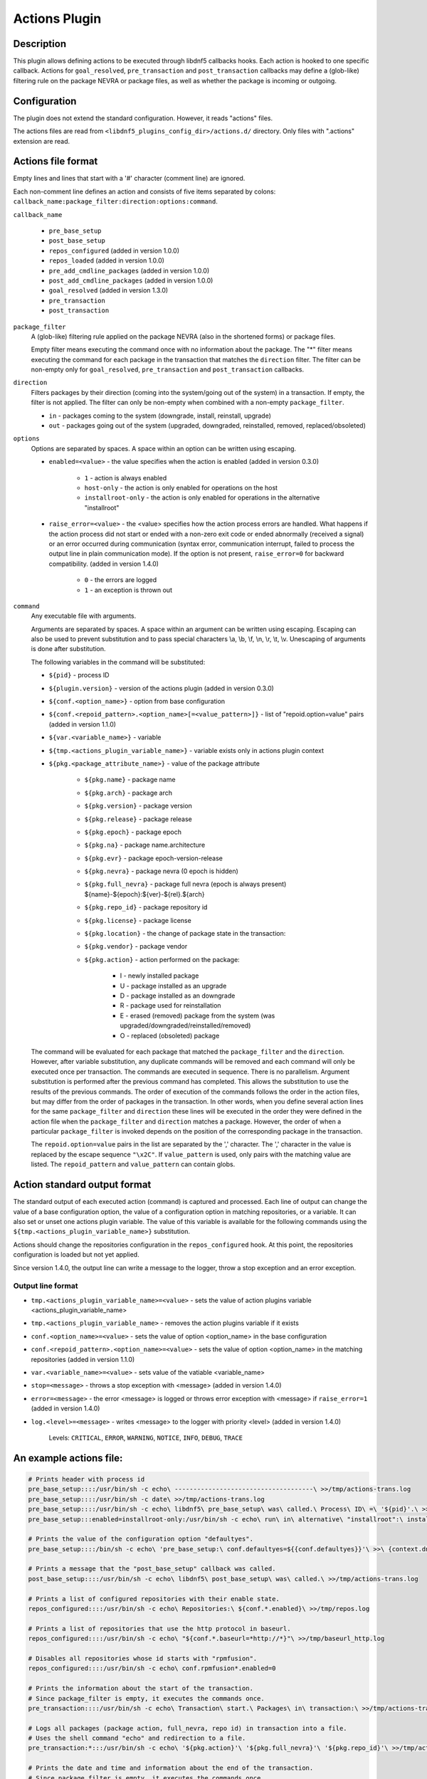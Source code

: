 ..
    Copyright Contributors to the libdnf project.
    SPDX-License-Identifier: GPL-2.0-or-later

    This file is part of libdnf: https://github.com/rpm-software-management/libdnf/

    Libdnf is free software: you can redistribute it and/or modify
    it under the terms of the GNU General Public License as published by
    the Free Software Foundation, either version 2 of the License, or
    (at your option) any later version.

    Libdnf is distributed in the hope that it will be useful,
    but WITHOUT ANY WARRANTY; without even the implied warranty of
    MERCHANTABILITY or FITNESS FOR A PARTICULAR PURPOSE.  See the
    GNU General Public License for more details.

    You should have received a copy of the GNU General Public License
    along with libdnf.  If not, see <https://www.gnu.org/licenses/>.

.. _actions_plugin_ref-label:

###############
 Actions Plugin
###############

Description
===========

This plugin allows defining actions to be executed through libdnf5 callbacks hooks.
Each action is hooked to one specific callback. Actions for ``goal_resolved``, ``pre_transaction`` and
``post_transaction`` callbacks may define a (glob-like) filtering rule on the package
NEVRA or package files, as well as whether the package is incoming or outgoing.


Configuration
=============

The plugin does not extend the standard configuration. However, it reads "actions" files.

The actions files are read from ``<libdnf5_plugins_config_dir>/actions.d/`` directory. Only files
with ".actions" extension are read.


Actions file format
===================

Empty lines and lines that start with a '#' character (comment line) are ignored.

Each non-comment line defines an action and consists of five items separated by colons: ``callback_name:package_filter:direction:options:command``.

``callback_name``

   * ``pre_base_setup``
   * ``post_base_setup``
   * ``repos_configured``  (added in version 1.0.0)
   * ``repos_loaded``  (added in version 1.0.0)
   * ``pre_add_cmdline_packages``  (added in version 1.0.0)
   * ``post_add_cmdline_packages``  (added in version 1.0.0)
   * ``goal_resolved`` (added in version 1.3.0)
   * ``pre_transaction``
   * ``post_transaction``

``package_filter``
   A (glob-like) filtering rule applied on the package NEVRA (also in the shortened forms) or package files.

   Empty filter means executing the command once with no information about the package.
   The "*" filter means executing the command for each package in the transaction that matches the ``direction`` filter.
   The filter can be non-empty only for ``goal_resolved``, ``pre_transaction`` and ``post_transaction`` callbacks.

``direction``
   Filters packages by their direction (coming into the system/going out of the system) in a transaction.
   If empty, the filter is not applied.
   The filter can only be non-empty when combined with a non-empty ``package_filter``.

   * ``in`` - packages coming to the system (downgrade, install, reinstall, upgrade)
   * ``out`` - packages going out of the system (upgraded, downgraded, reinstalled, removed, replaced/obsoleted)

``options``
   Options are separated by spaces. A space within an option can be written using escaping.

   * ``enabled=<value>`` - the value specifies when the action is enabled (added in version 0.3.0)

      * ``1`` - action is always enabled
      * ``host-only`` - the action is only enabled for operations on the host
      * ``installroot-only`` - the action is only enabled for operations in the alternative "installroot"

   * ``raise_error=<value>`` - the <value> specifies how the action process errors are handled. What happens if
     the action process did not start or ended with a non-zero exit code or ended abnormally (received a signal)
     or an error occurred during communication (syntax error, communication interrupt, failed to process the output
     line in plain communication mode). If the option is not present, ``raise_error=0`` for backward compatibility.
     (added in version 1.4.0)

      * ``0`` - the errors are logged
      * ``1`` - an exception is thrown out

``command``
   Any executable file with arguments.

   Arguments are separated by spaces. A space within an argument can be written using escaping.
   Escaping can also be used to prevent substitution and to pass special characters \\a, \\b, \\f, \\n, \\r, \\t, \\v.
   Unescaping of arguments is done after substitution.

   The following variables in the command will be substituted:

   * ``${pid}`` - process ID
   * ``${plugin.version}`` - version of the actions plugin (added in version 0.3.0)
   * ``${conf.<option_name>}`` - option from base configuration
   * ``${conf.<repoid_pattern>.<option_name>[=<value_pattern>]}`` - list of "repoid.option=value" pairs (added in version 1.1.0)
   * ``${var.<variable_name>}`` - variable
   * ``${tmp.<actions_plugin_variable_name>}`` - variable exists only in actions plugin context
   * ``${pkg.<package_attribute_name>}`` - value of the package attribute

      * ``${pkg.name}`` - package name
      * ``${pkg.arch}`` - package arch
      * ``${pkg.version}`` - package version
      * ``${pkg.release}`` - package release
      * ``${pkg.epoch}`` - package epoch
      * ``${pkg.na}`` - package name.architecture
      * ``${pkg.evr}`` - package epoch-version-release
      * ``${pkg.nevra}`` - package nevra (0 epoch is hidden)
      * ``${pkg.full_nevra}`` - package full nevra (epoch is always present) ${name}-${epoch}:${ver}-${rel}.${arch}
      * ``${pkg.repo_id}`` - package repository id
      * ``${pkg.license}`` - package license
      * ``${pkg.location}`` - the change of package state in the transaction:
      * ``${pkg.vendor}`` - package vendor
      * ``${pkg.action}`` - action performed on the package:

         * I - newly installed package
         * U - package installed as an upgrade
         * D - package installed as an downgrade
         * R - package used for reinstallation
         * E - erased (removed) package from the system (was upgraded/downgraded/reinstalled/removed)
         * O - replaced (obsoleted) package

   The command will be evaluated for each package that matched the ``package_filter`` and
   the ``direction``. However, after variable substitution, any duplicate commands will be
   removed and each command will only be executed once per transaction.
   The commands are executed in sequence. There is no parallelism. Argument substitution is performed
   after the previous command has completed. This allows the substitution to use the results of the previous commands.
   The order of execution of the commands follows the order in the action files, but may differ from the order of
   packages in the transaction. In other words, when you define several action lines for the same
   ``package_filter`` and ``direction`` these lines will be executed in the order they were defined in the action
   file when the ``package_filter`` and ``direction`` matches a package. However, the order
   of when a particular ``package_filter`` is invoked depends on the position
   of the corresponding package in the transaction.

   The ``repoid.option=value`` pairs in the list are separated by the ',' character.
   The ',' character in the value is replaced by the escape sequence ``"\x2C"``.
   If ``value_pattern`` is used, only pairs with the matching value are listed.
   The ``repoid_pattern`` and ``value_pattern`` can contain globs.


Action standard output format
=============================

The standard output of each executed action (command) is captured and processed.
Each line of output can change the value of a base configuration option, the value
of a configuration option in matching repositories, or a variable.
It can also set or unset one actions plugin variable. The value of this variable is available
for the following commands using the ``${tmp.<actions_plugin_variable_name>}`` substitution.

Actions should change the repositories configuration in the ``repos_configured`` hook.
At this point, the repositories configuration is loaded but not yet applied.

Since version 1.4.0, the output line can write a message to the logger, throw a stop exception
and an error exception.

Output line format
------------------
* ``tmp.<actions_plugin_variable_name>=<value>`` - sets the value of action plugins variable <actions_plugin_variable_name>

* ``tmp.<actions_plugin_variable_name>`` - removes the action plugins variable if it exists

* ``conf.<option_name>=<value>`` -  sets the value of option <option_name> in the base configuration

* ``conf.<repoid_pattern>.<option_name>=<value>`` -  sets the value of option <option_name> in the matching repositories (added in version 1.1.0)

* ``var.<variable_name>=<value>`` - sets value of the vatiable <variable_name>

* ``stop=<message>`` - throws a stop exception with <message> (added in version 1.4.0)

* ``error=<message>`` - the error <message> is logged or throws error exception with <message> if ``raise_error=1``
  (added in version 1.4.0)

* ``log.<level>=<message>`` - writes <message> to the logger with priority <level> (added in version 1.4.0)

    Levels: ``CRITICAL``, ``ERROR``, ``WARNING``, ``NOTICE``, ``INFO``, ``DEBUG``, ``TRACE``


An example actions file:
========================
.. code-block:: none

   # Prints header with process id
   pre_base_setup::::/usr/bin/sh -c echo\ -------------------------------------\ >>/tmp/actions-trans.log
   pre_base_setup::::/usr/bin/sh -c date\ >>/tmp/actions-trans.log
   pre_base_setup::::/usr/bin/sh -c echo\ libdnf5\ pre_base_setup\ was\ called.\ Process\ ID\ =\ '${pid}'.\ >>/tmp/actions-trans.log
   pre_base_setup:::enabled=installroot-only:/usr/bin/sh -c echo\ run\ in\ alternative\ "installroot":\ installroot\ =\ '${conf.installroot}'\ >>/tmp/actions-trans.log

   # Prints the value of the configuration option "defaultyes".
   pre_base_setup::::/bin/sh -c echo\ 'pre_base_setup:\ conf.defaultyes=${{conf.defaultyes}}'\ >>\ {context.dnf.installroot}/actions.log

   # Prints a message that the "post_base_setup" callback was called.
   post_base_setup::::/usr/bin/sh -c echo\ libdnf5\ post_base_setup\ was\ called.\ >>/tmp/actions-trans.log

   # Prints a list of configured repositories with their enable state.
   repos_configured::::/usr/bin/sh -c echo\ Repositories:\ ${conf.*.enabled}\ >>/tmp/repos.log

   # Prints a list of repositories that use the http protocol in baseurl.
   repos_configured::::/usr/bin/sh -c echo\ "${conf.*.baseurl=*http://*}"\ >>/tmp/baseurl_http.log

   # Disables all repositories whose id starts with "rpmfusion".
   repos_configured::::/usr/bin/sh -c echo\ conf.rpmfusion*.enabled=0

   # Prints the information about the start of the transaction.
   # Since package_filter is empty, it executes the commands once.
   pre_transaction::::/usr/bin/sh -c echo\ Transaction\ start.\ Packages\ in\ transaction:\ >>/tmp/actions-trans.log

   # Logs all packages (package action, full_nevra, repo id) in transaction into a file.
   # Uses the shell command "echo" and redirection to a file.
   pre_transaction:*:::/usr/bin/sh -c echo\ '${pkg.action}'\ '${pkg.full_nevra}'\ '${pkg.repo_id}'\ >>/tmp/actions-trans.log

   # Prints the date and time and information about the end of the transaction.
   # Since package_filter is empty, it executes the commands once.
   post_transaction::::/usr/bin/sh -c date\ >>/tmp/actions-trans.log
   post_transaction::::/usr/bin/sh -c echo\ Transaction\ end.\ Repositories\ used\ in\ the\ transaction:\ >>/tmp/actions-trans.log

   # Logs all the repositories from which packages were used in the transaction to install on the system.
   # Each repository will be listed only once, even if multiple packages from the same repository were used.
   # The same command (after variables substitution) is executed only once per transaction.
   post_transaction:*:in::/usr/bin/sh -c echo\ '${pkg.repo_id}'\ >>/tmp/actions-trans.log

   # ==============================================================================================
   # The next two actions emulate the DNF4 snapper plugin. It uses the "snapper" command-line proram.

   # Creates pre snapshot before the transaction and stores the snapshot number in the "tmp.snapper_pre_number" variable.
   pre_transaction::::/usr/bin/sh -c echo\ "tmp.snapper_pre_number=$(snapper\ create\ -t\ pre\ -p)"

   # If the variable "tmp.snapper_pre_number" exists, it creates post snapshot after the transaction and removes the variable "tmp.snapper_pre_number".
   post_transaction::::/usr/bin/sh -c [\ -n\ "${tmp.snapper_pre_number}"\ ]\ &&\ snapper\ create\ -t\ post\ --pre-number\ "${tmp.snapper_pre_number}"\ ;\ echo\ tmp.snapper_pre_number
